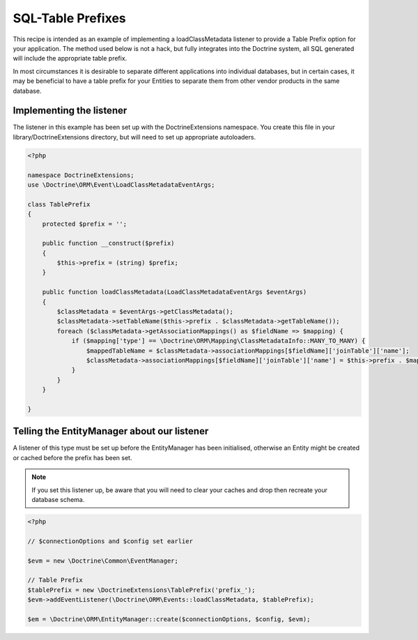 SQL-Table Prefixes
==================

This recipe is intended as an example of implementing a
loadClassMetadata listener to provide a Table Prefix option for
your application. The method used below is not a hack, but fully
integrates into the Doctrine system, all SQL generated will include
the appropriate table prefix.

In most circumstances it is desirable to separate different
applications into individual databases, but in certain cases, it
may be beneficial to have a table prefix for your Entities to
separate them from other vendor products in the same database.

Implementing the listener
-------------------------

The listener in this example has been set up with the
DoctrineExtensions namespace. You create this file in your
library/DoctrineExtensions directory, but will need to set up
appropriate autoloaders.

.. code-block:: php

    <?php

    namespace DoctrineExtensions;
    use \Doctrine\ORM\Event\LoadClassMetadataEventArgs;

    class TablePrefix
    {
        protected $prefix = '';

        public function __construct($prefix)
        {
            $this->prefix = (string) $prefix;
        }

        public function loadClassMetadata(LoadClassMetadataEventArgs $eventArgs)
        {
            $classMetadata = $eventArgs->getClassMetadata();
            $classMetadata->setTableName($this->prefix . $classMetadata->getTableName());
            foreach ($classMetadata->getAssociationMappings() as $fieldName => $mapping) {
                if ($mapping['type'] == \Doctrine\ORM\Mapping\ClassMetadataInfo::MANY_TO_MANY) {
                    $mappedTableName = $classMetadata->associationMappings[$fieldName]['joinTable']['name'];
                    $classMetadata->associationMappings[$fieldName]['joinTable']['name'] = $this->prefix . $mappedTableName;
                }
            }
        }

    }

Telling the EntityManager about our listener
--------------------------------------------

A listener of this type must be set up before the EntityManager has
been initialised, otherwise an Entity might be created or cached
before the prefix has been set.

.. note::

    If you set this listener up, be aware that you will need
    to clear your caches and drop then recreate your database schema.


.. code-block:: php

    <?php

    // $connectionOptions and $config set earlier

    $evm = new \Doctrine\Common\EventManager;

    // Table Prefix
    $tablePrefix = new \DoctrineExtensions\TablePrefix('prefix_');
    $evm->addEventListener(\Doctrine\ORM\Events::loadClassMetadata, $tablePrefix);

    $em = \Doctrine\ORM\EntityManager::create($connectionOptions, $config, $evm);
